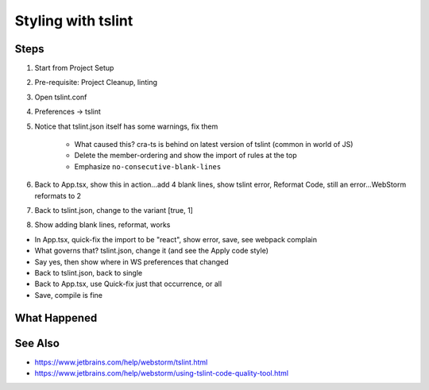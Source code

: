 .. tutorialstep::
    published: 2018-02-26 12:00
    duration: 4m32s
    excerpt: Use the TypeScript linter tslint to manage styling with the IDE
    is_pro: True
    references:
        author:
            - pauleveritt
        technology:
            - react

===================
Styling with tslint
===================

Steps
=====

#. Start from Project Setup

#. Pre-requisite: Project Cleanup, linting

#. Open tslint.conf

#. Preferences -> tslint

#. Notice that tslint.json itself has some warnings, fix them

    - What caused this? cra-ts is behind on latest version of tslint (common in
      world of JS)

    - Delete the member-ordering and show the import of rules at the top

    - Emphasize ``no-consecutive-blank-lines``

#. Back to App.tsx, show this in action...add 4 blank lines, show tslint
   error, Reformat Code, still an error...WebStorm reformats to 2

#. Back to tslint.json, change to the variant [true, 1]

#. Show adding blank lines, reformat, works

- In App.tsx, quick-fix the import to be "react", show error, save, see
  webpack complain

- What governs that? tslint.json, change it (and see the Apply code style)

- Say yes, then show where in WS preferences that changed

- Back to tslint.json, back to single

- Back to App.tsx, use Quick-fix just that occurrence, or all

- Save, compile is fine


What Happened
=============


See Also
========

- https://www.jetbrains.com/help/webstorm/tslint.html

- https://www.jetbrains.com/help/webstorm/using-tslint-code-quality-tool.html

